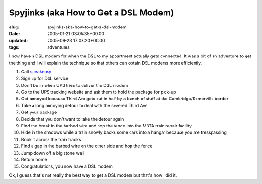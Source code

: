 Spyjinks (aka How to Get a DSL Modem)
=====================================

:slug: spyjinks-aka-how-to-get-a-dsl-modem
:date: 2005-01-21 03:05:35+00:00
:updated: 2005-09-23 17:03:20+00:00
:tags: adventures

I now have a DSL modem for when the DSL to my appartment actually gets
connected. It was a bit of an adventure to get the thing and I will
explain the technique so that others can obtain DSL modems more
efficiently.

#. Call `speakeasy <http://www.speakeasy.net/>`__
#. Sign up for DSL service
#. Don't be in when UPS tries to deliver the DSL modem
#. Go to the UPS tracking website and ask them to hold the package for
   pick-up
#. Get annoyed because Third Ave gets cut in half by a bunch of stuff at
   the Cambridge/Somerville border
#. Take a long annoying detour to deal with the severed Third Ave
#. Get your package
#. Decide that you don't want to take the detour again
#. Find the break in the barbed wire and hop the fence into the MBTA
   train repair facility
#. Hide in the shadows while a train snowly backs some cars into a
   hangar because you are tresspassing
#. Book it across the train tracks
#. Find a gap in the barbed wire on the other side and hop the fence
#. Jump down off a big stone wall
#. Return home
#. Congratulations, you now have a DSL modem

Ok, I guess that's not really the best way to get a DSL modem but that's
how I did it.

